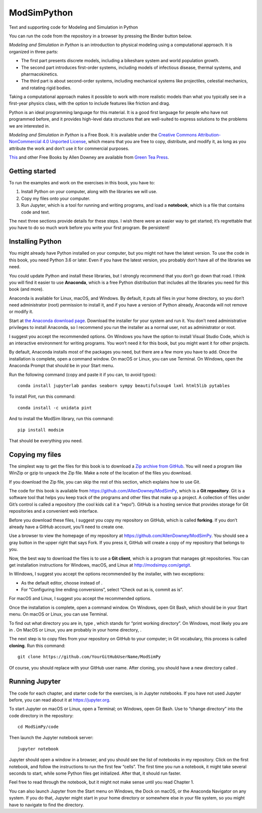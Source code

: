 ModSimPython
============

Text and supporting code for Modeling and Simulation in Python

You can run the code from the repository in a browser by pressing the
Binder button below.

|Binder|

*Modeling and Simulation in Python* is an introduction to physical
modeling using a computational approach. It is organized in three parts:

-  The first part presents discrete models, including a bikeshare system
   and world population growth.

-  The second part introduces first-order systems, including models of
   infectious disease, thermal systems, and pharmacokinetics.

-  The third part is about second-order systems, including mechanical
   systems like projectiles, celestial mechanics, and rotating rigid
   bodies.

Taking a computational approach makes it possible to work with more
realistic models than what you typically see in a first-year physics
class, with the option to include features like friction and drag.

Python is an ideal programming language for this material. It is a good
first language for people who have not programmed before, and it
provides high-level data structures that are well-suited to express
solutions to the problems we are interested in.

*Modeling and Simulation in Python* is a Free Book. It is available
under the `Creative Commons Attribution-NonCommercial 4.0 Unported
License <https://creativecommons.org/licenses/by-nc/4.0/>`__, which
means that you are free to copy, distribute, and modify it, as long as
you attribute the work and don’t use it for commercial purposes.

`This <http://greenteapress.com/wp/modsimpy/>`__ and other Free Books by
Allen Downey are available from `Green Tea
Press <http://greenteapress.com/wp>`__.

Getting started
---------------

To run the examples and work on the exercises in this book, you have to:

1. Install Python on your computer, along with the libraries we will
   use.

2. Copy my files onto your computer.

3. Run Jupyter, which is a tool for running and writing programs, and
   load a **notebook**, which is a file that contains code and text.

The next three sections provide details for these steps. I wish there
were an easier way to get started; it’s regrettable that you have to do
so much work before you write your first program. Be persistent!

Installing Python
-----------------

You might already have Python installed on your computer, but you might
not have the latest version. To use the code in this book, you need
Python 3.6 or later. Even if you have the latest version, you probably
don’t have all of the libraries we need.

You could update Python and install these libraries, but I strongly
recommend that you don’t go down that road. I think you will find it
easier to use **Anaconda**, which is a free Python distribution that
includes all the libraries you need for this book (and more).

Anaconda is available for Linux, macOS, and Windows. By default, it puts
all files in your home directory, so you don’t need administrator (root)
permission to install it, and if you have a version of Python already,
Anaconda will not remove or modify it.

Start at `the Anaconda download
page <https://www.anaconda.com/distribution/#download-section>`__.
Download the installer for your system and run it. You don’t need
administrative privileges to install Anaconda, so I recommend you run
the installer as a normal user, not as administrator or root.

I suggest you accept the recommended options. On Windows you have the
option to install Visual Studio Code, which is an interactive
environment for writing programs. You won’t need it for this book, but
you might want it for other projects.

By default, Anaconda installs most of the packages you need, but there
are a few more you have to add. Once the installation is complete, open
a command window. On macOS or Linux, you can use Terminal. On Windows,
open the Anaconda Prompt that should be in your Start menu.

Run the following command (copy and paste it if you can, to avoid
typos):

::

   conda install jupyterlab pandas seaborn sympy beautifulsoup4 lxml html5lib pytables

To install Pint, run this command:

::

   conda install -c unidata pint

And to install the ModSim library, run this command:

::

   pip install modsim

That should be everything you need.

Copying my files
----------------

The simplest way to get the files for this book is to download a `Zip
archive from
GitHub <https://github.com/AllenDowney/ModSimPy/archive/master.zip>`__.
You will need a program like WinZip or gzip to unpack the Zip file. Make
a note of the location of the files you download.

If you download the Zip file, you can skip the rest of this section,
which explains how to use Git.

The code for this book is available from
https://github.com/AllenDowney/ModSimPy, which is a **Git repository**.
Git is a software tool that helps you keep track of the programs and
other files that make up a project. A collection of files under Git’s
control is called a repository (the cool kids call it a “repo”). GitHub
is a hosting service that provides storage for Git repositories and a
convenient web interface.

Before you download these files, I suggest you copy my repository on
GitHub, which is called **forking**. If you don’t already have a GitHub
account, you’ll need to create one.

Use a browser to view the homepage of my repository at
https://github.com/AllenDowney/ModSimPy. You should see a gray button in
the upper right that says Fork. If you press it, GitHub will create a
copy of my repository that belongs to you.

Now, the best way to download the files is to use a **Git client**,
which is a program that manages git repositories. You can get
installation instructions for Windows, macOS, and Linux at
http://modsimpy.com/getgit.

In Windows, I suggest you accept the options recommended by the
installer, with two exceptions:

-  As the default editor, choose instead of .

-  For “Configuring line ending conversions”, select “Check out as is,
   commit as is”.

For macOS and Linux, I suggest you accept the recommended options.

Once the installation is complete, open a command window. On Windows,
open Git Bash, which should be in your Start menu. On macOS or Linux,
you can use Terminal.

To find out what directory you are in, type , which stands for “print
working directory”. On Windows, most likely you are in . On MacOS or
Linux, you are probably in your home directory, .

The next step is to copy files from your repository on GitHub to your
computer; in Git vocabulary, this process is called **cloning**. Run
this command:

::

   git clone https://github.com/YourGitHubUserName/ModSimPy

Of course, you should replace with your GitHub user name. After cloning,
you should have a new directory called .

Running Jupyter
---------------

The code for each chapter, and starter code for the exercises, is in
Jupyter notebooks. If you have not used Jupyter before, you can read
about it at https://jupyter.org.

To start Jupyter on macOS or Linux, open a Terminal; on Windows, open
Git Bash. Use to “change directory” into the code directory in the
repository:

::

   cd ModSimPy/code

Then launch the Jupyter notebook server:

::

   jupyter notebook

Jupyter should open a window in a browser, and you should see the list
of notebooks in my repository. Click on the first notebook, and follow
the instructions to run the first few “cells”. The first time you run a
notebook, it might take several seconds to start, while some Python
files get initialized. After that, it should run faster.

Feel free to read through the notebook, but it might not make sense
until you read Chapter 1.

You can also launch Jupyter from the Start menu on Windows, the Dock on
macOS, or the Anaconda Navigator on any system. If you do that, Jupyter
might start in your home directory or somewhere else in your file
system, so you might have to navigate to find the directory.

.. |Binder| image:: https://mybinder.org/badge.svg
   :target: https://mybinder.org/v2/gh/AllenDowney/ModSimPy/master?filepath=notebooks
